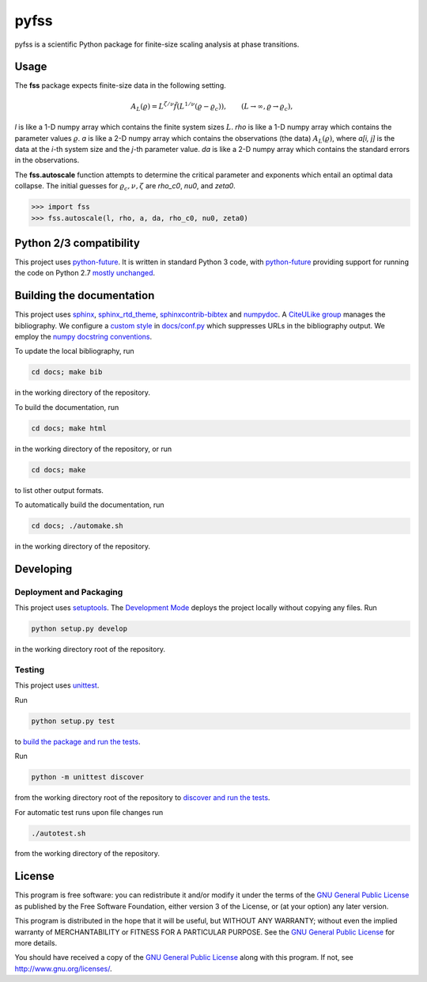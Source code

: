 pyfss
=====

pyfss is a scientific Python package for finite-size scaling analysis at phase
transitions.

Usage
-----

The **fss** package expects finite-size data in the following setting.

.. math::

   A_L(\varrho) = L^{\zeta/\nu} \tilde{f}\left(L^{1/\nu} (\varrho -
   \varrho_c)\right), \qquad (L \to \infty, \varrho \to \varrho_c),

`l` is like a 1-D numpy array which contains the finite system sizes :math:`L`.
`rho` is like a 1-D numpy array which contains the parameter values
:math:`\varrho`.
`a` is like a 2-D numpy array which contains the observations (the data)
:math:`A_L(\varrho)`, where `a[i, j]` is the data at the `i`-th system size and
the `j`-th parameter value.
`da` is like a 2-D numpy array which contains the standard errors in the
observations.

The **fss.autoscale** function attempts to determine the critical parameter and
exponents which entail an optimal data collapse. The initial guesses for
:math:`\varrho_c, \nu, \zeta` are `rho_c0`, `nu0`, and `zeta0`.

>>> import fss
>>> fss.autoscale(l, rho, a, da, rho_c0, nu0, zeta0)


Python 2/3 compatibility
------------------------

This project uses `python-future`_.
It is written in standard Python 3 code, with `python-future`_ providing
support for running the code on Python 2.7 `mostly unchanged
<http://python-future.org/compatible_idioms.html>`_.

.. _python-future: http://python-future.org

Building the documentation
--------------------------

This project uses `sphinx`_, `sphinx_rtd_theme`_, `sphinxcontrib-bibtex`_ and
`numpydoc`_.
A `CiteULike group`_ manages the bibliography.
We configure a `custom style`_ in `docs/conf.py <docs/conf.py>`_ which
suppresses URLs in the bibliography output.
We employ the `numpy docstring conventions`_.

To update the local bibliography, run

.. code:: bash

   cd docs; make bib

in the working directory of the repository.

To build the documentation, run

.. code:: bash

   cd docs; make html

in the working directory of the repository, or run

.. code:: bash
   
   cd docs; make

to list other output formats.

To automatically build the documentation, run

.. code:: bash

   cd docs; ./automake.sh

in the working directory of the repository.


.. _sphinx: http://sphinx-doc.org
.. _sphinx_rtd_theme: http://pypi.python.org/pypi/sphinx_rtd_theme
.. _sphinxcontrib-bibtex: http://pypi.python.org/pypi/sphinxcontrib-bibtex/
.. _CiteULike group: http://www.citeulike.org/group/19073
.. _custom style: http://sphinxcontrib-bibtex.readthedocs.org/en/latest/usage.html#custom-formatting-sorting-and-labelling
.. _numpydoc: http://pypi.python.org/pypi/numpydoc
.. _numpy docstring conventions: http://github.com/numpy/numpy/blob/master/doc/HOWTO_DOCUMENT.rst.txt

Developing
----------

Deployment and Packaging
~~~~~~~~~~~~~~~~~~~~~~~~

This project uses `setuptools`_.
The `Development Mode`_ deploys the project locally without copying any files.
Run

.. code:: bash

           python setup.py develop

in the working directory root of the repository.

.. _setuptools: https://pypi.python.org/pypi/setuptools/

.. _Development Mode: http://pythonhosted.org//setuptools/setuptools.html#development-mode

Testing
~~~~~~~

This project uses `unittest`_.

.. _unittest: http://docs.python.org/3/library/unittest.html

Run

.. code:: bash

   python setup.py test

to `build the package and run the tests
<http://pythonhosted.org/setuptools/setuptools.html#test-build-package-and-run-a-unittest-suite>`_.

Run

.. code:: bash
   
   python -m unittest discover

from the working directory root of the repository to `discover and run the
tests <http://docs.python.org/3.4/library/unittest.html#test-discovery>`_.

For automatic test runs upon file changes run

.. code:: bash

   ./autotest.sh

from the working directory of the repository.


.. license-before-anchor

License
-------

.. license-after-anchor

.. image:: http://gnu.org/graphics/gplv3-88x31.png
   :target: http://gnu.org/licenses/gpl.html

This program is free software: you can redistribute it and/or modify it under
the terms of the `GNU General Public License`_ as published by the Free
Software Foundation, either version 3 of the License, or (at your option) any
later version.

This program is distributed in the hope that it will be useful, but WITHOUT ANY
WARRANTY; without even the implied warranty of MERCHANTABILITY or FITNESS FOR A
PARTICULAR PURPOSE.  See the `GNU General Public License`_ for more details.

You should have received a copy of the `GNU General Public License`_ along with
this program.  If not, see http://www.gnu.org/licenses/.

.. _GNU General Public License: http://gnu.org/licenses/gpl.html

